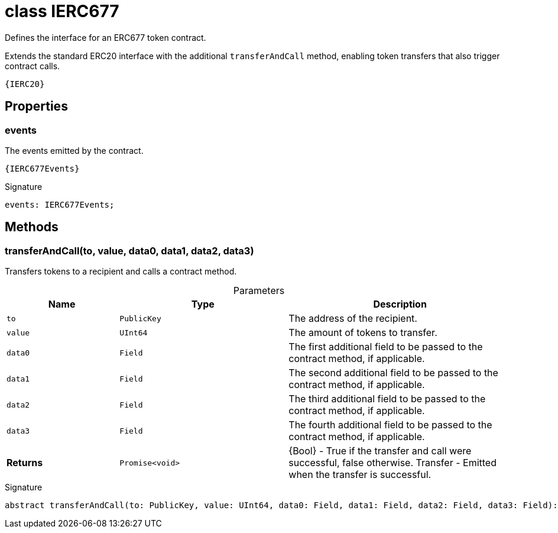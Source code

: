 = class IERC677

Defines the interface for an ERC677 token contract.

Extends the standard ERC20 interface with the additional `transferAndCall` method, enabling token transfers that also trigger contract calls.

  {IERC20}



== Properties

[id="zkoracle_opennautilus-contracts_IERC677_events_member"]
=== events

========

The events emitted by the contract.

 {IERC677Events}




.Signature
[source,typescript]
----
events: IERC677Events;
----

========

== Methods

[id="zkoracle_opennautilus-contracts_IERC677_transferAndCall_member_1"]
=== transferAndCall(to, value, data0, data1, data2, data3)

========

Transfers tokens to a recipient and calls a contract method.



.Parameters
[%header%footer,cols="2,3,4",caption=""]
|===
|Name |Type |Description

m|to
m|PublicKey
|The address of the recipient.

m|value
m|UInt64
|The amount of tokens to transfer.

m|data0
m|Field
|The first additional field to be passed to the contract method, if applicable.

m|data1
m|Field
|The second additional field to be passed to the contract method, if applicable.

m|data2
m|Field
|The third additional field to be passed to the contract method, if applicable.

m|data3
m|Field
|The fourth additional field to be passed to the contract method, if applicable.

s|Returns
m|Promise&lt;void&gt;
|{Bool} - True if the transfer and call were successful, false otherwise.  Transfer - Emitted when the transfer is successful.
|===

.Signature
[source,typescript]
----
abstract transferAndCall(to: PublicKey, value: UInt64, data0: Field, data1: Field, data2: Field, data3: Field): Promise<void>;
----

========
